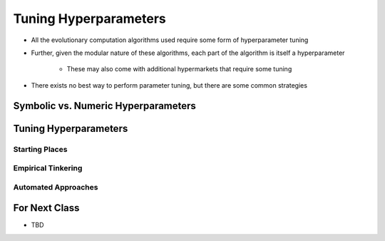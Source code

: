 **********************
Tuning Hyperparameters
**********************

* All the evolutionary computation algorithms used require some form of hyperparameter tuning
* Further, given the modular nature of these algorithms, each part of the algorithm is itself a hyperparameter

    * These may also come with additional hypermarkets that require some tuning


* There exists no best way to perform parameter tuning, but there are some common strategies



Symbolic vs. Numeric Hyperparameters
====================================



Tuning Hyperparameters
======================

Starting Places
---------------


Empirical Tinkering
-------------------


Automated Approaches
--------------------



For Next Class
==============

* TBD